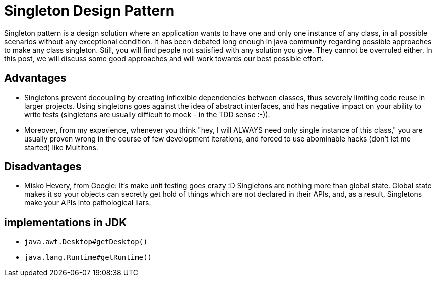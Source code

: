 = Singleton Design Pattern

Singleton pattern is a design solution where an application wants to have one and only one instance of any class, in all possible scenarios without any exceptional condition. It has been debated long enough in java community regarding possible approaches to make any class singleton. Still, you will find people not satisfied with any solution you give. They cannot be overruled either. In this post, we will discuss some good approaches and will work towards our best possible effort.

== Advantages
- Singletons prevent decoupling by creating inflexible dependencies between classes, thus severely limiting code reuse in larger projects. Using singletons goes against the idea of abstract interfaces, and has negative impact on your ability to write tests (singletons are usually difficult to mock - in the TDD sense :-)).
- Moreover, from my experience, whenever you think "hey, I will ALWAYS need only single instance of this class," you are usually proven wrong in the course of few development iterations, and forced to use abominable hacks (don't let me started) like Multitons.


== Disadvantages

- Misko Hevery, from Google: It’s make unit testing goes crazy :D Singletons are nothing more than global state. Global state makes it so your objects can secretly get hold of things which are not declared in their APIs, and, as a result, Singletons make your APIs into pathological liars.


== implementations in JDK

- ``java.awt.Desktop#getDesktop()``
- ``java.lang.Runtime#getRuntime()``
